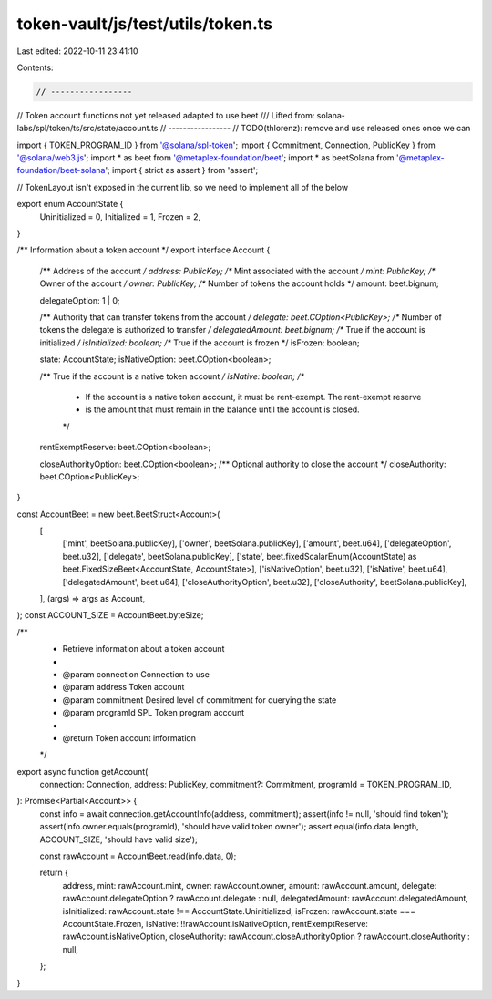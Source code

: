 token-vault/js/test/utils/token.ts
==================================

Last edited: 2022-10-11 23:41:10

Contents:

.. code-block:: ts

    // -----------------
// Token account functions not yet released adapted to use beet
/// Lifted from: solana-labs/spl/token/ts/src/state/account.ts
// -----------------
// TODO(thlorenz): remove and use released ones once we can

import { TOKEN_PROGRAM_ID } from '@solana/spl-token';
import { Commitment, Connection, PublicKey } from '@solana/web3.js';
import * as beet from '@metaplex-foundation/beet';
import * as beetSolana from '@metaplex-foundation/beet-solana';
import { strict as assert } from 'assert';

// TokenLayout isn't exposed in the current lib, so we need to implement all of the below

export enum AccountState {
  Uninitialized = 0,
  Initialized = 1,
  Frozen = 2,
}

/** Information about a token account */
export interface Account {
  /** Address of the account */
  address: PublicKey;
  /** Mint associated with the account */
  mint: PublicKey;
  /** Owner of the account */
  owner: PublicKey;
  /** Number of tokens the account holds */
  amount: beet.bignum;

  delegateOption: 1 | 0;

  /** Authority that can transfer tokens from the account */
  delegate: beet.COption<PublicKey>;
  /** Number of tokens the delegate is authorized to transfer */
  delegatedAmount: beet.bignum;
  /** True if the account is initialized */
  isInitialized: boolean;
  /** True if the account is frozen */
  isFrozen: boolean;

  state: AccountState;
  isNativeOption: beet.COption<boolean>;

  /** True if the account is a native token account */
  isNative: boolean;
  /**
   * If the account is a native token account, it must be rent-exempt. The rent-exempt reserve
   * is the amount that must remain in the balance until the account is closed.
   */
  rentExemptReserve: beet.COption<boolean>;

  closeAuthorityOption: beet.COption<boolean>;
  /** Optional authority to close the account */
  closeAuthority: beet.COption<PublicKey>;
}

const AccountBeet = new beet.BeetStruct<Account>(
  [
    ['mint', beetSolana.publicKey],
    ['owner', beetSolana.publicKey],
    ['amount', beet.u64],
    ['delegateOption', beet.u32],
    ['delegate', beetSolana.publicKey],
    ['state', beet.fixedScalarEnum(AccountState) as beet.FixedSizeBeet<AccountState, AccountState>],
    ['isNativeOption', beet.u32],
    ['isNative', beet.u64],
    ['delegatedAmount', beet.u64],
    ['closeAuthorityOption', beet.u32],
    ['closeAuthority', beetSolana.publicKey],
  ],
  (args) => args as Account,
);
const ACCOUNT_SIZE = AccountBeet.byteSize;

/**
 * Retrieve information about a token account
 *
 * @param connection Connection to use
 * @param address    Token account
 * @param commitment Desired level of commitment for querying the state
 * @param programId  SPL Token program account
 *
 * @return Token account information
 */
export async function getAccount(
  connection: Connection,
  address: PublicKey,
  commitment?: Commitment,
  programId = TOKEN_PROGRAM_ID,
): Promise<Partial<Account>> {
  const info = await connection.getAccountInfo(address, commitment);
  assert(info != null, 'should find token');
  assert(info.owner.equals(programId), 'should have valid token owner');
  assert.equal(info.data.length, ACCOUNT_SIZE, 'should have valid size');

  const rawAccount = AccountBeet.read(info.data, 0);

  return {
    address,
    mint: rawAccount.mint,
    owner: rawAccount.owner,
    amount: rawAccount.amount,
    delegate: rawAccount.delegateOption ? rawAccount.delegate : null,
    delegatedAmount: rawAccount.delegatedAmount,
    isInitialized: rawAccount.state !== AccountState.Uninitialized,
    isFrozen: rawAccount.state === AccountState.Frozen,
    isNative: !!rawAccount.isNativeOption,
    rentExemptReserve: rawAccount.isNativeOption,
    closeAuthority: rawAccount.closeAuthorityOption ? rawAccount.closeAuthority : null,
  };
}


